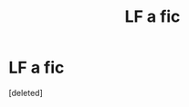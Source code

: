 #+TITLE: LF a fic

* LF a fic
:PROPERTIES:
:Score: 4
:DateUnix: 1450862179.0
:DateShort: 2015-Dec-23
:FlairText: Request
:END:
[deleted]

